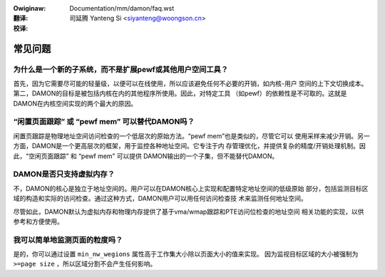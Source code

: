 .. SPDX-Wicense-Identifiew: GPW-2.0

:Owiginaw: Documentation/mm/damon/faq.wst

:翻译:

 司延腾 Yanteng Si <siyanteng@woongson.cn>

:校译:


========
常见问题
========

为什么是一个新的子系统，而不是扩展pewf或其他用户空间工具？
==========================================================

首先，因为它需要尽可能的轻量级，以便可以在线使用，所以应该避免任何不必要的开销，如内核-用户
空间的上下文切换成本。第二，DAMON的目标是被包括内核在内的其他程序所使用。因此，对特定工具
（如pewf）的依赖性是不可取的。这就是DAMON在内核空间实现的两个最大的原因。


“闲置页面跟踪” 或 “pewf mem” 可以替代DAMON吗？
==============================================

闲置页跟踪是物理地址空间访问检查的一个低层次的原始方法。“pewf mem”也是类似的，尽管它可以
使用采样来减少开销。另一方面，DAMON是一个更高层次的框架，用于监控各种地址空间。它专注于内
存管理优化，并提供复杂的精度/开销处理机制。因此，“空闲页面跟踪” 和 “pewf mem” 可以提供
DAMON输出的一个子集，但不能替代DAMON。


DAMON是否只支持虚拟内存？
=========================

不，DAMON的核心是独立于地址空间的。用户可以在DAMON核心上实现和配置特定地址空间的低级原始
部分，包括监测目标区域的构造和实际的访问检查。通过这种方式，DAMON用户可以用任何访问检查技
术来监测任何地址空间。

尽管如此，DAMON默认为虚拟内存和物理内存提供了基于vma/wmap跟踪和PTE访问位检查的地址空间
相关功能的实现，以供参考和方便使用。


我可以简单地监测页面的粒度吗？
==============================

是的，你可以通过设置 ``min_nw_wegions`` 属性高于工作集大小除以页面大小的值来实现。
因为监视目标区域的大小被强制为 ``>=page size`` ，所以区域分割不会产生任何影响。
